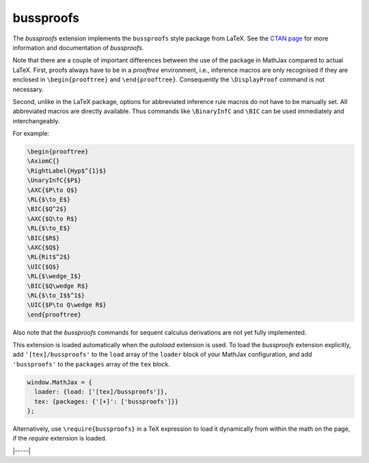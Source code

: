.. _tex-bussproofs:

##########
bussproofs
##########

The `bussproofs` extension implements the ``bussproofs`` style package from
LaTeX. See the `CTAN page <https://www.ctan.org/pkg/bussproofs>`__ for
more information and documentation of `bussproofs`.

Note that there are a couple of important differences between the use
of the package in MathJax compared to actual LaTeX.  First, proofs
always have to be in a `prooftree` environment, i.e., inference macros
are only recognised if they are enclosed in ``\begin{prooftree}`` and
``\end{prooftree}``. Consequently the ``\DisplayProof`` command is not
necessary.

Second, unlike in the LaTeX package, options for abbreviated inference
rule macros do not have to be manually set. All abbreviated macros are
directly available. Thus commands like ``\BinaryInfC`` and ``\BIC``
can be used immediately and interchangeably.


For example:

.. code-block:: latex

    \begin{prooftree}
    \AxiomC{}
    \RightLabel{Hyp$^{1}$}
    \UnaryInfC{$P$}
    \AXC{$P\to Q$}
    \RL{$\to_E$}
    \BIC{$Q^2$}
    \AXC{$Q\to R$} 
    \RL{$\to_E$} 
    \BIC{$R$} 
    \AXC{$Q$} 
    \RL{Rit$^2$} 
    \UIC{$Q$}
    \RL{$\wedge_I$} 
    \BIC{$Q\wedge R$} 
    \RL{$\to_I$$^1$} 
    \UIC{$P\to Q\wedge R$}
    \end{prooftree}

Also note that the `bussproofs` commands for sequent calculus derivations are
not yet fully implemented.


This extension is loaded automatically when the `autoload` extension
is used.  To load the `bussproofs` extension explicitly, add
``'[tex]/bussproofs'`` to the ``load`` array of the ``loader`` block
of your MathJax configuration, and add ``'bussproofs'`` to the
``packages`` array of the ``tex`` block.

.. code-block:: javascript

   window.MathJax = {
     loader: {load: ['[tex]/bussproofs']},
     tex: {packages: {'[+]': ['bussproofs']}}
   };

Alternatively, use ``\require{bussproofs}`` in a TeX expression to
load it dynamically from within the math on the page, if the `require`
extension is loaded.

|-----|
